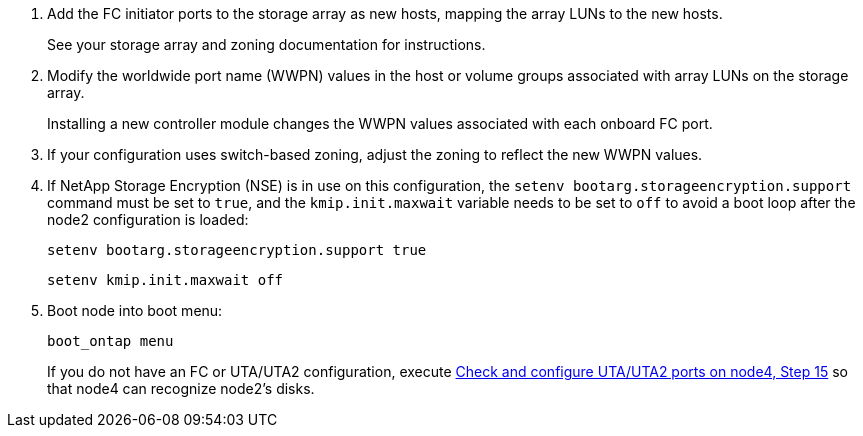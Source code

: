 . Add the FC initiator ports to the storage array as new hosts, mapping the array LUNs to the new hosts.
+
See your storage array and zoning documentation for instructions.

. Modify the worldwide port name (WWPN) values in the host or volume groups associated with array LUNs on the storage array.
+
Installing a new controller module changes the WWPN values associated with each onboard FC port.

. If your configuration uses switch-based zoning, adjust the zoning to reflect the new WWPN values.

. [[step27]]If NetApp Storage Encryption (NSE) is in use on this configuration, the `setenv bootarg.storageencryption.support` command must be set to `true`, and the `kmip.init.maxwait` variable needs to be set to `off` to avoid a boot loop after the node2 configuration is loaded:
+
`setenv bootarg.storageencryption.support true`
+
`setenv kmip.init.maxwait off`

. Boot node into boot menu:
+
`boot_ontap menu`
+
If you do not have an FC or UTA/UTA2 configuration, execute link:set_fc_or_uta_uta2_config_node4.html#step15[Check and configure UTA/UTA2 ports on node4, Step 15] so that node4 can recognize node2’s disks.
